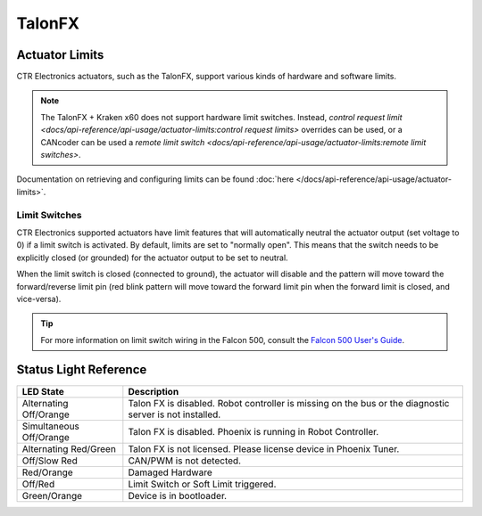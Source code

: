 TalonFX
=======

.. tab-set::

   .. tab-item:: Kraken x60

      The Kraken X60, powered by Talon FX uses the latest BLDC motor control technology from CTR Electronics. The integrated Talon FX unlocks the full performance of the Kraken X60 BLDC motor while providing best-in-class motion control.

      .. grid:: 2

         .. grid-item-card:: Store Page
            :link: https://store.ctr-electronics.com/kraken-x60/
            :link-type: url

            CAD, Firmware and purchase instructions.

         .. grid-item-card:: Hardware User Manual
            :link: https://docs.wcproducts.com/kraken-x60/kraken-x60-motor/overview-and-features
            :link-type: url

            Wiring and mount instructions available on the WestCoast Products documentation site.

   .. tab-item:: Falcon 500

      The Falcon 500 powered by Talon FX is a brushless motor with an integrated motor controller and high-resolution encoder, custom designed specifically for the FIRST Robotics Competition, through a collaboration between Cross the Road Electronics and `VEX Robotics <https://www.vexrobotics.com/217-6515.html>`__.

      .. grid:: 2

         .. grid-item-card:: Store Page
            :link: https://store.ctr-electronics.com/falcon-500-powered-by-talon-fx/
            :link-type: url

            CAD, Firmware and purchase instructions.

         .. grid-item-card:: Hardware User Manual
            :link: https://store.ctr-electronics.com/content/user-manual/Falcon%20500%20User%20Guide.pdf
            :link-type: url

            Wiring and mount instructions in PDF format.

Actuator Limits
---------------

CTR Electronics actuators, such as the TalonFX, support various kinds of hardware and software limits.

.. note:: The TalonFX + Kraken x60 does not support hardware limit switches. Instead, `control request limit <docs/api-reference/api-usage/actuator-limits:control request limits>` overrides can be used, or a CANcoder can be used a `remote limit switch <docs/api-reference/api-usage/actuator-limits:remote limit switches>`.

Documentation on retrieving and configuring limits can be found :doc:`here </docs/api-reference/api-usage/actuator-limits>`.

Limit Switches
^^^^^^^^^^^^^^

CTR Electronics supported actuators have limit features that will automatically neutral the actuator output (set voltage to 0) if a limit switch is activated. By default, limits are set to "normally open". This means that the switch needs to be explicitly closed (or grounded) for the actuator output to be set to neutral.

When the limit switch is closed (connected to ground), the actuator will disable and the pattern will move toward the forward/reverse limit pin (red blink pattern will move toward the forward limit pin when the forward limit is closed, and vice-versa).

.. tip:: For more information on limit switch wiring in the Falcon 500, consult the `Falcon 500 User's Guide <https://store.ctr-electronics.com/content/user-manual/Falcon%20500%20User%20Guide.pdf>`__.

Status Light Reference
----------------------

.. image:: images/talonfx-status-led-location.png
   :width: 60%
   :alt: Status LEDs located in central part of the motor

+-------------------------+----------------------------------------------------------------------------------------------------------+
| LED State               | Description                                                                                              |
+=========================+==========================================================================================================+
| Alternating Off/Orange  | Talon FX is disabled. Robot controller is missing on the bus or the diagnostic server is not installed.  |
+-------------------------+----------------------------------------------------------------------------------------------------------+
| Simultaneous Off/Orange | Talon FX is disabled. Phoenix is running in Robot Controller.                                            |
+-------------------------+----------------------------------------------------------------------------------------------------------+
| Alternating Red/Green   | Talon FX is not licensed. Please license device in Phoenix Tuner.                                        |
+-------------------------+----------------------------------------------------------------------------------------------------------+
| Off/Slow Red            | CAN/PWM is not detected.                                                                                 |
+-------------------------+----------------------------------------------------------------------------------------------------------+
| Red/Orange              | Damaged Hardware                                                                                         |
+-------------------------+----------------------------------------------------------------------------------------------------------+
| Off/Red                 | Limit Switch or Soft Limit triggered.                                                                    |
+-------------------------+----------------------------------------------------------------------------------------------------------+
| Green/Orange            | Device is in bootloader.                                                                                 |
+-------------------------+----------------------------------------------------------------------------------------------------------+
